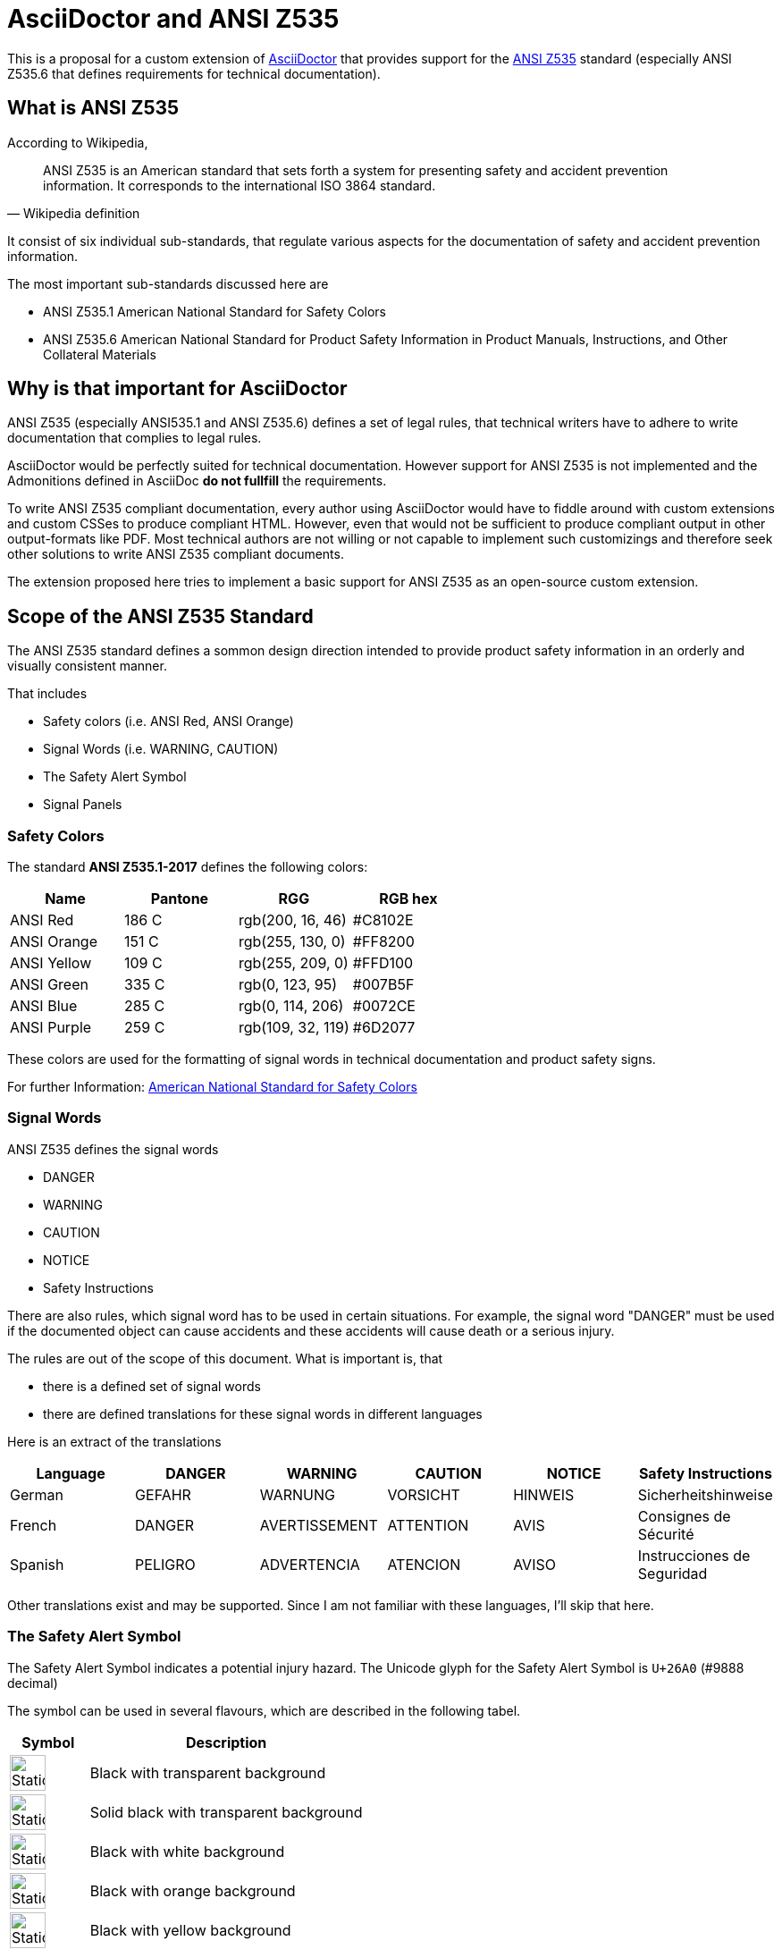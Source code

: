 = AsciiDoctor and ANSI Z535
:imagesdir: ../src/css

This is a proposal for a custom extension of https://asciidoctor.org[AsciiDoctor] that provides
support for the https://en.wikipedia.org/wiki/ANSI_Z535[ANSI Z535] standard (especially ANSI Z535.6 that defines requirements for technical documentation).

== What is ANSI Z535
According to Wikipedia,

[quote, Wikipedia definition]
____
ANSI Z535 is an American standard that sets forth a system for presenting safety 
and accident prevention information. It corresponds to the international ISO 3864 standard.
____

It consist of six individual sub-standards, that regulate various aspects for the
documentation of safety and accident prevention information.

The most important sub-standards discussed here are

* ANSI Z535.1 American National Standard for Safety Colors
* ANSI Z535.6 American National Standard for Product Safety Information in Product Manuals, Instructions, and Other Collateral Materials

== Why is that important for AsciiDoctor
ANSI Z535 (especially ANSI535.1 and ANSI Z535.6) defines a set of legal rules, that technical writers have to adhere to write documentation that complies to legal rules.

AsciiDoctor would be perfectly suited for technical documentation. However support for ANSI Z535 is
not implemented and the Admonitions defined in AsciiDoc *do not fullfill* the requirements.

To write ANSI Z535 compliant documentation, every author using AsciiDoctor would have to fiddle around with custom extensions 
and custom CSSes to produce compliant HTML. However, even that would not be sufficient to produce compliant output in other output-formats like PDF. Most
technical authors are not willing or not capable to implement such customizings and therefore 
seek other solutions to write ANSI Z535 compliant documents.

The extension proposed here tries to implement a basic support for ANSI Z535 as an open-source custom extension.

== Scope of the ANSI Z535 Standard
The ANSI Z535 standard defines a sommon design direction intended to provide
product safety information in an orderly and visually consistent manner.

That includes

* Safety colors (i.e. ANSI Red, ANSI Orange)
* Signal Words (i.e. WARNING, CAUTION)
* The Safety Alert Symbol
* Signal Panels

=== Safety Colors
The standard *ANSI Z535.1-2017* defines the following colors:

|===
| Name | Pantone | RGG | RGB hex

| ANSI Red | 186 C | rgb(200, 16, 46) | #C8102E
| ANSI Orange | 151 C | rgb(255, 130, 0) | #FF8200
| ANSI Yellow | 109 C | rgb(255, 209, 0) | #FFD100
| ANSI Green | 335 C | rgb(0, 123, 95) | #007B5F
| ANSI Blue | 285 C | rgb(0, 114, 206) | #0072CE
| ANSI Purple | 259 C | rgb(109, 32, 119) | #6D2077

|===

These colors are used for the formatting of signal words in technical documentation and product safety signs.

For further Information: https://www.nema.org/standards/complimentarydocuments/ansi%20z535_1-2017%20contents%20and%20scope.pdf[American National Standard for Safety Colors]

=== Signal Words
ANSI Z535 defines the signal words

* DANGER
* WARNING
* CAUTION
* NOTICE
* Safety Instructions

There are also rules, which signal word has to be used in certain situations. For example, the signal word "DANGER" must be used if the documented object can cause accidents and these accidents
will cause death or a serious injury.

The rules are out of the scope of this document. What is important is, that 

* there is a defined set of signal words
* there are defined translations for these signal words in different languages

Here is an extract of the translations

|===
| Language | DANGER | WARNING | CAUTION | NOTICE | Safety Instructions

| German | GEFAHR | WARNUNG | VORSICHT | HINWEIS | Sicherheitshinweise
| French | DANGER | AVERTISSEMENT | ATTENTION | AVIS | Consignes de Sécurité
| Spanish | PELIGRO | ADVERTENCIA | ATENCION | AVISO | Instrucciones de Seguridad
|===

Other translations exist and may be supported. Since I am not familiar with these languages, I'll
skip that here.

=== The Safety Alert Symbol

The Safety Alert Symbol indicates a potential injury hazard. The Unicode glyph for the 
Safety Alert Symbol is `U+26A0` (#9888 decimal)

The symbol can be used in several flavours, which are described in the following tabel.

[cols="2, 7"]
|===
|  Symbol | Description

a| 
--
image::ANSI-Z535_black_transparent.svg[Static,40]
--
| Black with transparent background

a| 
--
image::ANSI-Z535_black_solid_transparent.svg[Static,40]
--
| Solid black with transparent background

a| 
--
image::ANSI-Z535_black_filled_white.svg[Static,40]
--
| Black with white background

a| 
--
image::ANSI-Z535_black_filled_orange.svg[Static,40]
--
| Black with orange background

a| 
--
image::ANSI-Z535_black_filled_yellow.svg[Static,40]
--
| Black with yellow background

a| 
--
image::ANSI-Z535_black_solid_filled_white.svg[Static,40]
--
| Solid black with white background

a| 
--
image::ANSI-Z535_black_solid_filled_orange.svg[Static,40]
--
| Solid black with orange background

a| 
--
image::ANSI-Z535_black_solid_filled_yellow.svg[Static,40]
--
| Solid black with yellow background

|===

The images may have to be reworked.

=== Signal Panels
Signal words and the safety alert symbol are used to form signal panels. ANSI Z535 defines
which signal words have to be combined with the safety alert symbol and in which foreground-
and background colors have to be used for which signal word.

:imagesdir: ./
[cols="2, 4, 1, 1, 1"]
|===
| Signal Panel | Purpose | Safety Alert Symbol | Foreground | Background

a| image::images/Danger.png[] | 
DANGER indicates a hazardous situation which, if not avoided, 
*will* result in death or serious injury
| yes | white | ANSI Red

a| image::images/Warning.png[] 
| WARNING indicates a hazardous situation which, if not avoided, 
*could* result in death or serious injury
| yes | black | ANSI orange

a| image::images/Caution.png[] 
| CAUTION indicates a hazardous situation which, if not avoided, 
*could* result in minor or moderate injury
| yes | black | ANSI yellow

a| image::images/Notice.png[] 
| NOTICE is used to address practices not related to physical injury
| no | white | ANSI blue

a| image::images/Safety-Instruction.png[] 
| SAFETY INSTRUCTIONS signs indicate specific safety-related instructions
or procdures
| no | white | ANSI green

|===

Signal Panels may also be used in Black and White as demonstrated here:

image::images/Warning-BW.png[]

== Support of the ANSI Z535 Standard in AsciiDoctor
This extension includes custom CSSes and an inline macro to generate signal panels 
for the HTML output of AsciiDoctor.

=== Basic Usage
A signal panel is represented by an empty HTML <span> Element with a class attribute that has the prefix "ansi-signal-panel-" followed
by the signal word.

The following classes are supported:

|===
| Class | Description

| ansi-danger | A signal panel with signal word DANGER
| ansi-warning | A signal panel with signal word WARNING
| ansi-caution | A signal panel with signal word CAUTION
| ansi-notice | A signal panel with signal word NOTICE
| ansi-safety-instructions | A signal panel with signal word Safety Instructions

|=== 

If no additional class is set, the signal panel will be rendered in color and with english signal words.

To change the display style, the following additional classes are supported

|===
| Class | Description

| ansi-style-bw | The signal panel is rendered in black on white background
| ansi-style-wb | The signal panel is rendered in white on black background
| ansi-style-border | The signal panel is rendered with a black border. This 
style can also be used when the panel is rendered in color

|===

To change the language for the signal word, the following additional classes are supported

|===
| Class | Description

| ansi-lang-de | The signal word is rendered in German
| ansi-lang-fr | The signal word is rendered in French
| ansi-lang-es | The signal word is rendered in Spanish

|===

=== Example

[source, html]
----
<h2>Simple Usage</h2>
<p><span class="ansi-danger"/></p>
<p><span class="ansi-warning"/></p>
<p><span class="ansi-caution"/></p>
<p><span class="ansi-notice"/></p>
<p><span class="ansi-safety-instructions"/></p>
----

== References

* https://en.wikipedia.org/wiki/ANSI_Z535[Wikipedia ANSI Z535]
* https://www.appliedsafety.com/wp-content/uploads/2011/08/ansi_z535dot6_article.pdf[Update on ANSI Z535.6]
* https://www.nema.org/Standards/z535/Documents/Communicator_article_p14-16.pdf[Article on ANSI Z535.6 and product safety]
* https://medium.com/@malcolm.abbott/the-ansi-z535-standards-and-their-scope-ad8d7b21c85a[The ANSI Z535 Standards and their Scope]

=== Symbols
* http://en.wikipedia.org/wiki/Hazard_symbol[Hazard Symbols]

=== German References
Some signs that are used in Germany

* http://de.wikipedia.org/wiki/Warnzeichen[Warning Symbols according to ISO 7010]
* http://de.wikipedia.org/wiki/Verbotszeichen[Prohibtion Signs]
* http://de.wikipedia.org/wiki/Brandschutzzeichen[Fire Protection Signs]
* http://de.wikipedia.org/wiki/Gebotszeichen[Mandatory Signals]
* http://de.wikipedia.org/wiki/Rettungszeichen[Rescue Signs]


Some german resourcen describing the handling of Safety- and Warning-Information in technical documentation

* https://www.schmeling-consultants.de/de/nc/publikationen/?fd=NORM_04_Schulz_Schmeling_Neuer_tekom_Leitfaden_Sicherheits_Warnhinweise.pdf[Leitfaden Sicherheits- und Warnhinweise]

